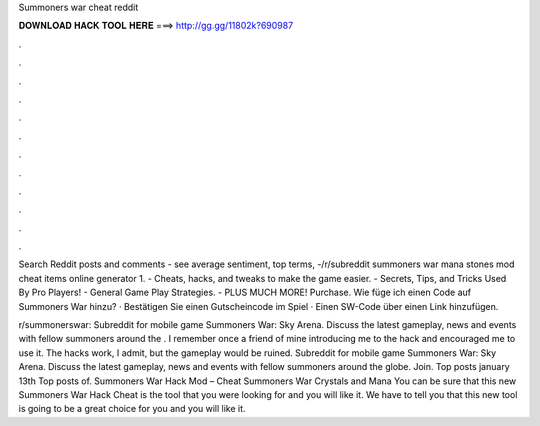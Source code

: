 Summoners war cheat reddit



𝐃𝐎𝐖𝐍𝐋𝐎𝐀𝐃 𝐇𝐀𝐂𝐊 𝐓𝐎𝐎𝐋 𝐇𝐄𝐑𝐄 ===> http://gg.gg/11802k?690987



.



.



.



.



.



.



.



.



.



.



.



.

Search Reddit posts and comments - see average sentiment, top terms, -/r/subreddit summoners war mana stones mod cheat items online generator 1. - Cheats, hacks, and tweaks to make the game easier. - Secrets, Tips, and Tricks Used By Pro Players! - General Game Play Strategies. - PLUS MUCH MORE! Purchase. Wie füge ich einen Code auf Summoners War hinzu? · Bestätigen Sie einen Gutscheincode im Spiel · Einen SW-Code über einen Link hinzufügen.

r/summonerswar: Subreddit for mobile game Summoners War: Sky Arena. Discuss the latest gameplay, news and events with fellow summoners around the . I remember once a friend of mine introducing me to the hack and encouraged me to use it. The hacks work, I admit, but the gameplay would be ruined. Subreddit for mobile game Summoners War: Sky Arena. Discuss the latest gameplay, news and events with fellow summoners around the globe. Join. Top posts january 13th Top posts of. Summoners War Hack Mod – Cheat Summoners War Crystals and Mana You can be sure that this new Summoners War Hack Cheat is the tool that you were looking for and you will like it. We have to tell you that this new tool is going to be a great choice for you and you will like it.
